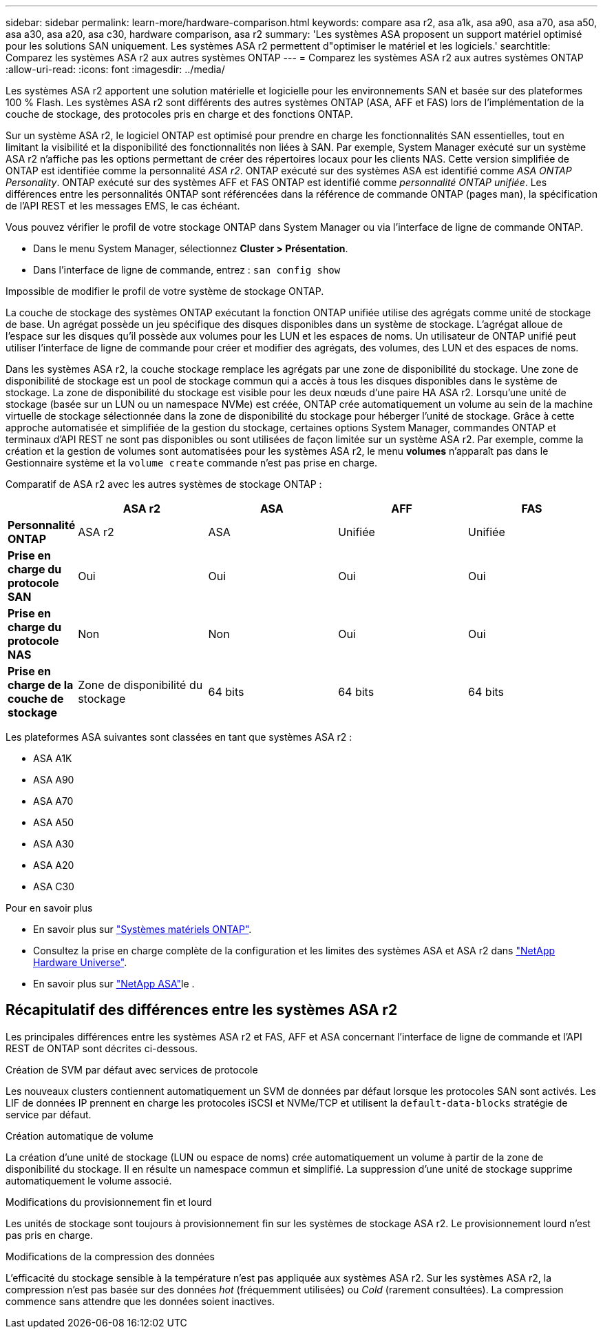 ---
sidebar: sidebar 
permalink: learn-more/hardware-comparison.html 
keywords: compare asa r2, asa a1k, asa a90, asa a70, asa a50, asa a30, asa a20, asa c30, hardware comparison, asa r2 
summary: 'Les systèmes ASA proposent un support matériel optimisé pour les solutions SAN uniquement. Les systèmes ASA r2 permettent d"optimiser le matériel et les logiciels.' 
searchtitle: Comparez les systèmes ASA r2 aux autres systèmes ONTAP 
---
= Comparez les systèmes ASA r2 aux autres systèmes ONTAP
:allow-uri-read: 
:icons: font
:imagesdir: ../media/


[role="lead"]
Les systèmes ASA r2 apportent une solution matérielle et logicielle pour les environnements SAN et basée sur des plateformes 100 % Flash. Les systèmes ASA r2 sont différents des autres systèmes ONTAP (ASA, AFF et FAS) lors de l'implémentation de la couche de stockage, des protocoles pris en charge et des fonctions ONTAP.

Sur un système ASA r2, le logiciel ONTAP est optimisé pour prendre en charge les fonctionnalités SAN essentielles, tout en limitant la visibilité et la disponibilité des fonctionnalités non liées à SAN. Par exemple, System Manager exécuté sur un système ASA r2 n'affiche pas les options permettant de créer des répertoires locaux pour les clients NAS. Cette version simplifiée de ONTAP est identifiée comme la personnalité _ASA r2_. ONTAP exécuté sur des systèmes ASA est identifié comme _ASA ONTAP Personality_. ONTAP exécuté sur des systèmes AFF et FAS ONTAP est identifié comme _personnalité ONTAP unifiée_. Les différences entre les personnalités ONTAP sont référencées dans la référence de commande ONTAP (pages man), la spécification de l'API REST et les messages EMS, le cas échéant.

Vous pouvez vérifier le profil de votre stockage ONTAP dans System Manager ou via l'interface de ligne de commande ONTAP.

* Dans le menu System Manager, sélectionnez *Cluster > Présentation*.
* Dans l'interface de ligne de commande, entrez : `san config show`


Impossible de modifier le profil de votre système de stockage ONTAP.

La couche de stockage des systèmes ONTAP exécutant la fonction ONTAP unifiée utilise des agrégats comme unité de stockage de base. Un agrégat possède un jeu spécifique des disques disponibles dans un système de stockage. L'agrégat alloue de l'espace sur les disques qu'il possède aux volumes pour les LUN et les espaces de noms. Un utilisateur de ONTAP unifié peut utiliser l'interface de ligne de commande pour créer et modifier des agrégats, des volumes, des LUN et des espaces de noms.

Dans les systèmes ASA r2, la couche stockage remplace les agrégats par une zone de disponibilité du stockage. Une zone de disponibilité de stockage est un pool de stockage commun qui a accès à tous les disques disponibles dans le système de stockage. La zone de disponibilité du stockage est visible pour les deux nœuds d'une paire HA ASA r2. Lorsqu'une unité de stockage (basée sur un LUN ou un namespace NVMe) est créée, ONTAP crée automatiquement un volume au sein de la machine virtuelle de stockage sélectionnée dans la zone de disponibilité du stockage pour héberger l'unité de stockage. Grâce à cette approche automatisée et simplifiée de la gestion du stockage, certaines options System Manager, commandes ONTAP et terminaux d'API REST ne sont pas disponibles ou sont utilisées de façon limitée sur un système ASA r2. Par exemple, comme la création et la gestion de volumes sont automatisées pour les systèmes ASA r2, le menu *volumes* n'apparaît pas dans le Gestionnaire système et la `volume create` commande n'est pas prise en charge.

Comparatif de ASA r2 avec les autres systèmes de stockage ONTAP :

[cols="1h,2,2,2,2"]
|===
|  | ASA r2 | ASA | AFF | FAS 


 a| 
*Personnalité ONTAP*
| ASA r2 | ASA | Unifiée | Unifiée 


 a| 
*Prise en charge du protocole SAN*
| Oui | Oui | Oui | Oui 


 a| 
*Prise en charge du protocole NAS*
| Non | Non | Oui | Oui 


 a| 
*Prise en charge de la couche de stockage*
| Zone de disponibilité du stockage | 64 bits | 64 bits | 64 bits 
|===
Les plateformes ASA suivantes sont classées en tant que systèmes ASA r2 :

* ASA A1K
* ASA A90
* ASA A70
* ASA A50
* ASA A30
* ASA A20
* ASA C30


.Pour en savoir plus
* En savoir plus sur link:https://docs.netapp.com/us-en/ontap-systems-family/intro-family.html["Systèmes matériels ONTAP"^].
* Consultez la prise en charge complète de la configuration et les limites des systèmes ASA et ASA r2 dans link:https://hwu.netapp.com/["NetApp Hardware Universe"^].
* En savoir plus sur link:https://www.netapp.com/pdf.html?item=/media/85736-ds-4254-asa.pdf["NetApp ASA"^]le .




== Récapitulatif des différences entre les systèmes ASA r2

Les principales différences entre les systèmes ASA r2 et FAS, AFF et ASA concernant l'interface de ligne de commande et l'API REST de ONTAP sont décrites ci-dessous.

.Création de SVM par défaut avec services de protocole
Les nouveaux clusters contiennent automatiquement un SVM de données par défaut lorsque les protocoles SAN sont activés. Les LIF de données IP prennent en charge les protocoles iSCSI et NVMe/TCP et utilisent la `default-data-blocks` stratégie de service par défaut.

.Création automatique de volume
La création d'une unité de stockage (LUN ou espace de noms) crée automatiquement un volume à partir de la zone de disponibilité du stockage. Il en résulte un namespace commun et simplifié. La suppression d'une unité de stockage supprime automatiquement le volume associé.

.Modifications du provisionnement fin et lourd
Les unités de stockage sont toujours à provisionnement fin sur les systèmes de stockage ASA r2. Le provisionnement lourd n'est pas pris en charge.

.Modifications de la compression des données
L'efficacité du stockage sensible à la température n'est pas appliquée aux systèmes ASA r2. Sur les systèmes ASA r2, la compression n'est pas basée sur des données _hot_ (fréquemment utilisées) ou _Cold_ (rarement consultées). La compression commence sans attendre que les données soient inactives.
